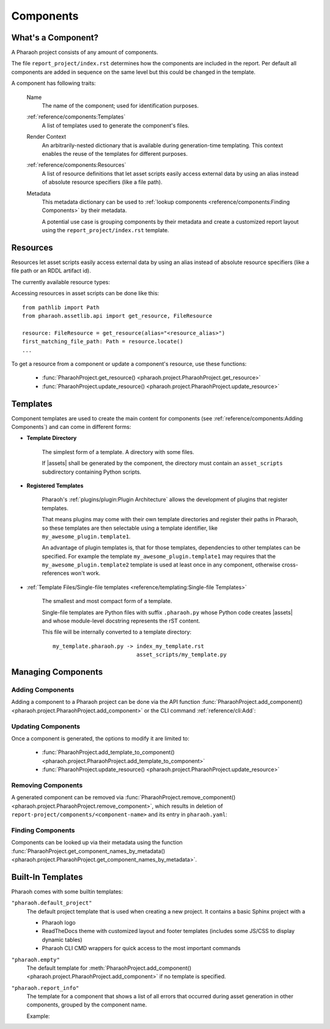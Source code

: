 Components
==========

What's a Component?
-------------------

A Pharaoh project consists of any amount of components.

The file ``report_project/index.rst`` determines how the components are included in the report.
Per default all components are added in sequence on the same level but this could be changed in the template.

A component has following traits:

    Name
        The name of the component; used for identification purposes.

    :ref:`reference/components:Templates`
        A list of templates used to generate the component's files.

    Render Context
        An arbitrarily-nested dictionary that is available during generation-time templating.
        This context enables the reuse of the templates for different purposes.

    :ref:`reference/components:Resources`
        A list of resource definitions that let asset scripts easily access external data by using an alias instead of
        absolute resource specifiers (like a file path).

    Metadata
        This metadata dictionary can be used to :ref:`lookup components <reference/components:Finding Components>`
        by their metadata.

        A potential use case is grouping components by their metadata and create a customized report layout
        using the ``report_project/index.rst`` template.

Resources
---------

Resources let asset scripts easily access external data by using an alias instead of absolute resource specifiers
(like a file path or an RDDL artifact id).

The currently available resource types:

.. jinja:: default

    {% for name, resource_id in resources.items() %}
        - :class:`{{ name }} <{{ resource_id }}>`

    {% endfor %}



Accessing resources in asset scripts can be done like this::

    from pathlib import Path
    from pharaoh.assetlib.api import get_resource, FileResource

    resource: FileResource = get_resource(alias="<resource_alias>")
    first_matching_file_path: Path = resource.locate()
    ...


To get a resource from a component or update a component's resource, use these functions:

    - :func:`PharaohProject.get_resource() <pharaoh.project.PharaohProject.get_resource>`
    - :func:`PharaohProject.update_resource() <pharaoh.project.PharaohProject.update_resource>`


Templates
---------

Component templates are used to create the main content for components
(see :ref:`reference/components:Adding Components`) and can come in different forms:

- **Template Directory**

    The simplest form of a template. A directory with some files.

    If |assets| shall be generated by the component,
    the directory must contain an ``asset_scripts`` subdirectory containing Python scripts.

- **Registered Templates**

    Pharaoh's :ref:`plugins/plugin:Plugin Architecture` allows the development of plugins that register templates.

    That means plugins may come with their own template directories and register their paths in Pharaoh,
    so these templates are then selectable using a template identifier,
    like ``my_awesome_plugin.template1``.

    An advantage of plugin templates is, that for those templates, dependencies to other templates can be specified.
    For example the template ``my_awesome_plugin.template1`` may requires that the ``my_awesome_plugin.template2``
    template is used at least once in any component, otherwise cross-references won't work.

- :ref:`Template Files/Single-file templates <reference/templating:Single-file Templates>`

    The smallest and most compact form of a template.

    Single-file templates are Python files with suffix ``.pharaoh.py`` whose Python code creates |assets| and
    whose module-level docstring represents the rST content.

    This file will be internally converted to a template directory::

        my_template.pharaoh.py -> index_my_template.rst
                                  asset_scripts/my_template.py


Managing Components
-------------------

Adding Components
+++++++++++++++++

Adding a component to a Pharaoh project can be done via the API function
:func:`PharaohProject.add_component() <pharaoh.project.PharaohProject.add_component>` or the CLI
command :ref:`reference/cli:Add`:

.. automethod:: pharaoh.project.PharaohProject.add_component
    :noindex:


Updating Components
+++++++++++++++++++

Once a component is generated, the options to modify it are limited to:

    -   :func:`PharaohProject.add_template_to_component() <pharaoh.project.PharaohProject.add_template_to_component>`
    -   :func:`PharaohProject.update_resource() <pharaoh.project.PharaohProject.update_resource>`

Removing Components
+++++++++++++++++++

A generated component can be removed via
:func:`PharaohProject.remove_component() <pharaoh.project.PharaohProject.remove_component>`,
which results in deletion of ``report-project/components/<component-name>`` and its entry in ``pharaoh.yaml``:


Finding Components
++++++++++++++++++

Components can be looked up via their metadata using the function
:func:`PharaohProject.get_component_names_by_metadata()
<pharaoh.project.PharaohProject.get_component_names_by_metadata>`.


Built-In Templates
------------------

Pharaoh comes with some builtin templates:

``"pharaoh.default_project"``
    The default project template that is used when creating a new project.
    It contains a basic Sphinx project with a

    *   Pharaoh logo
    *   ReadTheDocs theme with customized layout and footer templates (includes some JS/CSS to display
        dynamic tables)
    *   Pharaoh CLI CMD wrappers for quick access to the most important commands


``"pharaoh.empty"``
    The default template for :meth:`PharaohProject.add_component() <pharaoh.project.PharaohProject.add_component>`
    if no template is specified.


``"pharaoh.report_info"``
    The template for a component that shows a list of all errors that occurred during asset generation
    in other components, grouped by the component name.

    Example:

    .. image:: /_static/report_info_component_example.png
